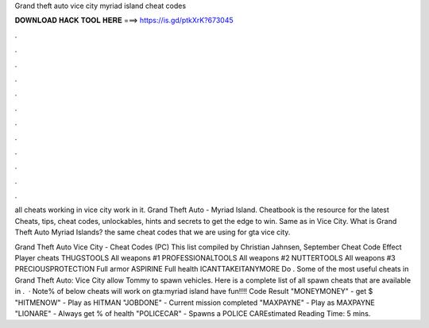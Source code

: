 Grand theft auto vice city myriad island cheat codes



𝐃𝐎𝐖𝐍𝐋𝐎𝐀𝐃 𝐇𝐀𝐂𝐊 𝐓𝐎𝐎𝐋 𝐇𝐄𝐑𝐄 ===> https://is.gd/ptkXrK?673045



.



.



.



.



.



.



.



.



.



.



.



.

all cheats working in vice city work in it. Grand Theft Auto - Myriad Island. Cheatbook is the resource for the latest Cheats, tips, cheat codes, unlockables, hints and secrets to get the edge to win. Same as in Vice City. What is Grand Theft Auto Myriad Islands? the same cheat codes that we are using for gta vice city.

Grand Theft Auto Vice City - Cheat Codes (PC) This list compiled by Christian Jahnsen, September Cheat Code Effect Player cheats THUGSTOOLS All weapons #1 PROFESSIONALTOOLS All weapons #2 NUTTERTOOLS All weapons #3 PRECIOUSPROTECTION Full armor ASPIRINE Full health ICANTTAKEITANYMORE Do . Some of the most useful cheats in Grand Theft Auto: Vice City allow Tommy to spawn vehicles. Here is a complete list of all spawn cheats that are available in .  · Note% of below cheats will work on gta:myriad island have fun!!!! Code Result "MONEYMONEY" - get $ "HITMENOW" - Play as HITMAN "JOBDONE" - Current mission completed "MAXPAYNE" - Play as MAXPAYNE "LIONARE" - Always get % of health "POLICECAR" - Spawns a POLICE CAREstimated Reading Time: 5 mins.

